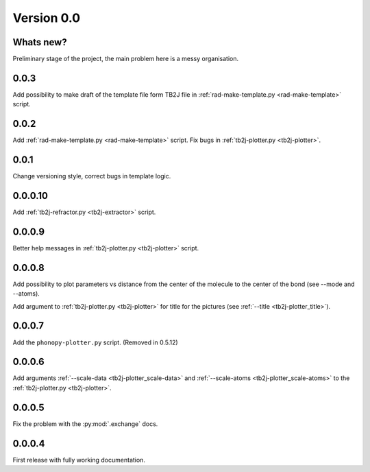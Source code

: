 .. _release-notes_0.0:

***********
Version 0.0
***********

Whats new?
----------
Preliminary stage of the project, the main problem here is a messy organisation.

0.0.3
-----
Add possibility to make draft of the template file form TB2J file in
:ref:`rad-make-template.py <rad-make-template>` script.

0.0.2
-----
Add :ref:`rad-make-template.py <rad-make-template>` script. 
Fix bugs in :ref:`tb2j-plotter.py <tb2j-plotter>`.

0.0.1
-----
Change versioning style, correct bugs in template logic.


0.0.0.10
--------
Add :ref:`tb2j-refractor.py <tb2j-extractor>` script.

0.0.0.9
-------
Better help messages in :ref:`tb2j-plotter.py <tb2j-plotter>` script.

0.0.0.8
-------
Add possibility to plot parameters vs distance from the center of the molecule
to the center of the bond (see 
--mode and --atoms).

Add argument to :ref:`tb2j-plotter.py <tb2j-plotter>` for title for the pictures 
(see :ref:`--title <tb2j-plotter_title>`).

0.0.0.7
-------
Add the ``phonopy-plotter.py`` script. (Removed in 0.5.12)

0.0.0.6
-------
Add arguments :ref:`--scale-data <tb2j-plotter_scale-data>` and 
:ref:`--scale-atoms <tb2j-plotter_scale-atoms>` to the 
:ref:`tb2j-plotter.py <tb2j-plotter>`.

0.0.0.5
-------
Fix the problem with the :py:mod:`.exchange` docs. 

0.0.0.4
-------
First release with fully working documentation.